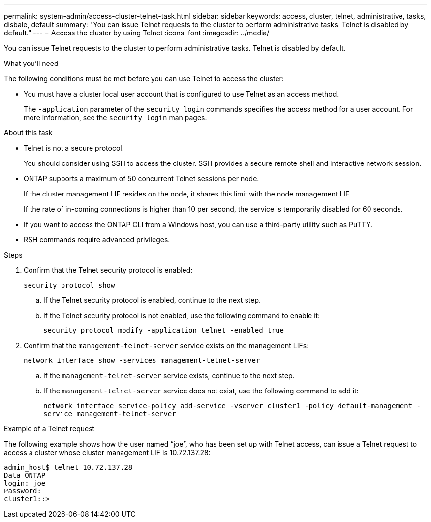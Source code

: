 ---
permalink: system-admin/access-cluster-telnet-task.html
sidebar: sidebar
keywords: access, cluster, telnet, administrative, tasks, disbale, default
summary: "You can issue Telnet requests to the cluster to perform administrative tasks. Telnet is disabled by default."
---
= Access the cluster by using Telnet
:icons: font
:imagesdir: ../media/

[.lead]
You can issue Telnet requests to the cluster to perform administrative tasks. Telnet is disabled by default.

.What you'll need

The following conditions must be met before you can use Telnet to access the cluster:

* You must have a cluster local user account that is configured to use Telnet as an access method.
+
The `-application` parameter of the `security login` commands specifies the access method for a user account. For more information, see the `security login` man pages.

.About this task

* Telnet is not a secure protocol.
+
You should consider using SSH to access the cluster. SSH provides a secure remote shell and interactive network session.

* ONTAP supports a maximum of 50 concurrent Telnet sessions per node.
+
If the cluster management LIF resides on the node, it shares this limit with the node management LIF.
+
If the rate of in-coming connections is higher than 10 per second, the service is temporarily disabled for 60 seconds.

* If you want to access the ONTAP CLI from a Windows host, you can use a third-party utility such as PuTTY.

* RSH commands require advanced privileges.

.Steps

. Confirm that the Telnet security protocol is enabled:
+
`security protocol show`

.. If the Telnet security protocol is enabled, continue to the next step.
.. If the Telnet security protocol is not enabled, use the following command to enable it:
+
`security protocol modify -application telnet -enabled true` 

. Confirm that the `management-telnet-server` service exists on the management LIFs:
+
`network interface show -services management-telnet-server`

.. If the `management-telnet-server` service exists, continue to the next step.
.. If the `management-telnet-server` service does not exist, use the following command to add it:
+ 
`network interface service-policy add-service -vserver cluster1 -policy default-management -service management-telnet-server`

.Example of a Telnet request

The following example shows how the user named "`joe`", who has been set up with Telnet access, can issue a Telnet request to access a cluster whose cluster management LIF is 10.72.137.28:

----
admin_host$ telnet 10.72.137.28
Data ONTAP
login: joe
Password:
cluster1::>
----

// 1-AUG-2024 GH-1401 and ONTAPDOC-1116